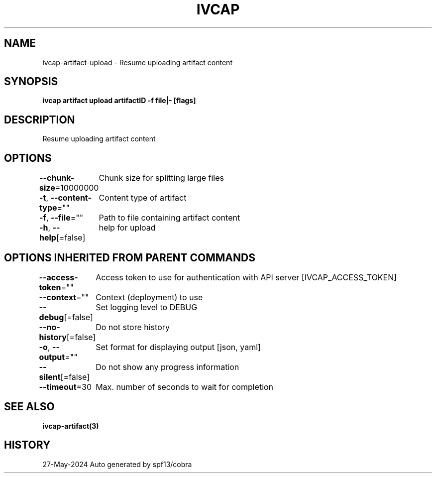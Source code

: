.nh
.TH "IVCAP" "3" "May 2024" "Auto generated by spf13/cobra" ""

.SH NAME
.PP
ivcap-artifact-upload - Resume uploading artifact content


.SH SYNOPSIS
.PP
\fBivcap artifact upload artifactID -f file|- [flags]\fP


.SH DESCRIPTION
.PP
Resume uploading artifact content


.SH OPTIONS
.PP
\fB--chunk-size\fP=10000000
	Chunk size for splitting large files

.PP
\fB-t\fP, \fB--content-type\fP=""
	Content type of artifact

.PP
\fB-f\fP, \fB--file\fP=""
	Path to file containing artifact content

.PP
\fB-h\fP, \fB--help\fP[=false]
	help for upload


.SH OPTIONS INHERITED FROM PARENT COMMANDS
.PP
\fB--access-token\fP=""
	Access token to use for authentication with API server [IVCAP_ACCESS_TOKEN]

.PP
\fB--context\fP=""
	Context (deployment) to use

.PP
\fB--debug\fP[=false]
	Set logging level to DEBUG

.PP
\fB--no-history\fP[=false]
	Do not store history

.PP
\fB-o\fP, \fB--output\fP=""
	Set format for displaying output [json, yaml]

.PP
\fB--silent\fP[=false]
	Do not show any progress information

.PP
\fB--timeout\fP=30
	Max. number of seconds to wait for completion


.SH SEE ALSO
.PP
\fBivcap-artifact(3)\fP


.SH HISTORY
.PP
27-May-2024 Auto generated by spf13/cobra
